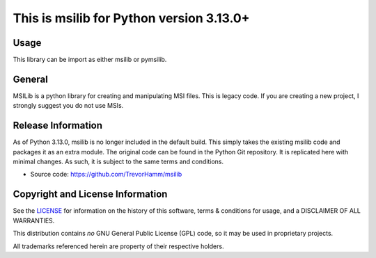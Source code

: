 This is msilib for Python version 3.13.0+
=========================================

Usage
-----
This library can be import as either msilib or pymsilib.

General
-------
MSILib is a python library for creating and manipulating MSI files.
This is legacy code. If you are creating a new project, I strongly suggest 
you do not use MSIs. 

Release Information
-------------------
As of Python 3.13.0, msilib is no longer included in the default build.
This simply takes the existing msilib code and packages it as an extra module.
The original code can be found in the Python Git repository.
It is replicated here with minimal changes.
As such, it is subject to the same terms and conditions. 

- Source code: https://github.com/TrevorHamm/msilib


Copyright and License Information
---------------------------------

See the `LICENSE <https://github.com/python/cpython/blob/main/LICENSE>`_ for
information on the history of this software, terms & conditions for usage, and a
DISCLAIMER OF ALL WARRANTIES.

This distribution contains *no* GNU General Public License (GPL) code,
so it may be used in proprietary projects.

All trademarks referenced herein are property of their respective holders.
